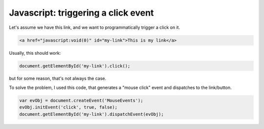 ####################################
Javascript: triggering a click event
####################################

Let's assume we have this link, and we want to programmatically trigger a click on it.

.. code-block:: html

    <a href="javascript:void(0)" id="my-link">This is my link</a>

Usually, this should work:

.. code-block:: javascript

    document.getElementById('my-link').click();

but for some reason, that's not always the case.

To solve the problem, I used this code, that generates a "mouse click" event and dispatches to the link/button.

.. code-block:: javascript

    var evObj = document.createEvent('MouseEvents');
    evObj.initEvent('click', true, false);
    document.getElementById('my-link').dispatchEvent(evObj);
